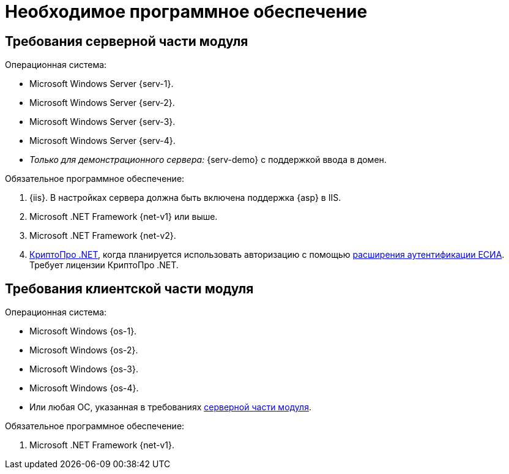 = Необходимое программное обеспечение

[#server]
== Требования серверной части модуля

.Операционная система:
* Microsoft Windows Server {serv-1}.
* Microsoft Windows Server {serv-2}.
* Microsoft Windows Server {serv-3}.
* Microsoft Windows Server {serv-4}.
* _Только для демонстрационного сервера:_ {serv-demo} с поддержкой ввода в домен.

.Обязательное программное обеспечение:
. {iis}. В настройках сервера должна быть включена поддержка {asp} в IIS.
. Microsoft .NET Framework {net-v1} или выше.
. Microsoft .NET Framework {net-v2}.
. https://www.cryptopro.ru/products/net/downloads[КриптоПро .NET], когда планируется использовать авторизацию с помощью xref:5.5.5@platform:admin:authorization-extensions.adoc#esia[расширения аутентификации ЕСИА]. Требует лицензии КриптоПро .NET.

[#client]
== Требования клиентской части модуля

.Операционная система:
* Microsoft Windows {os-1}.
* Microsoft Windows {os-2}.
* Microsoft Windows {os-3}.
* Microsoft Windows {os-4}.
* Или любая ОС, указанная в требованиях <<server,серверной части модуля>>.

.Обязательное программное обеспечение:
. Microsoft .NET Framework {net-v1}.
